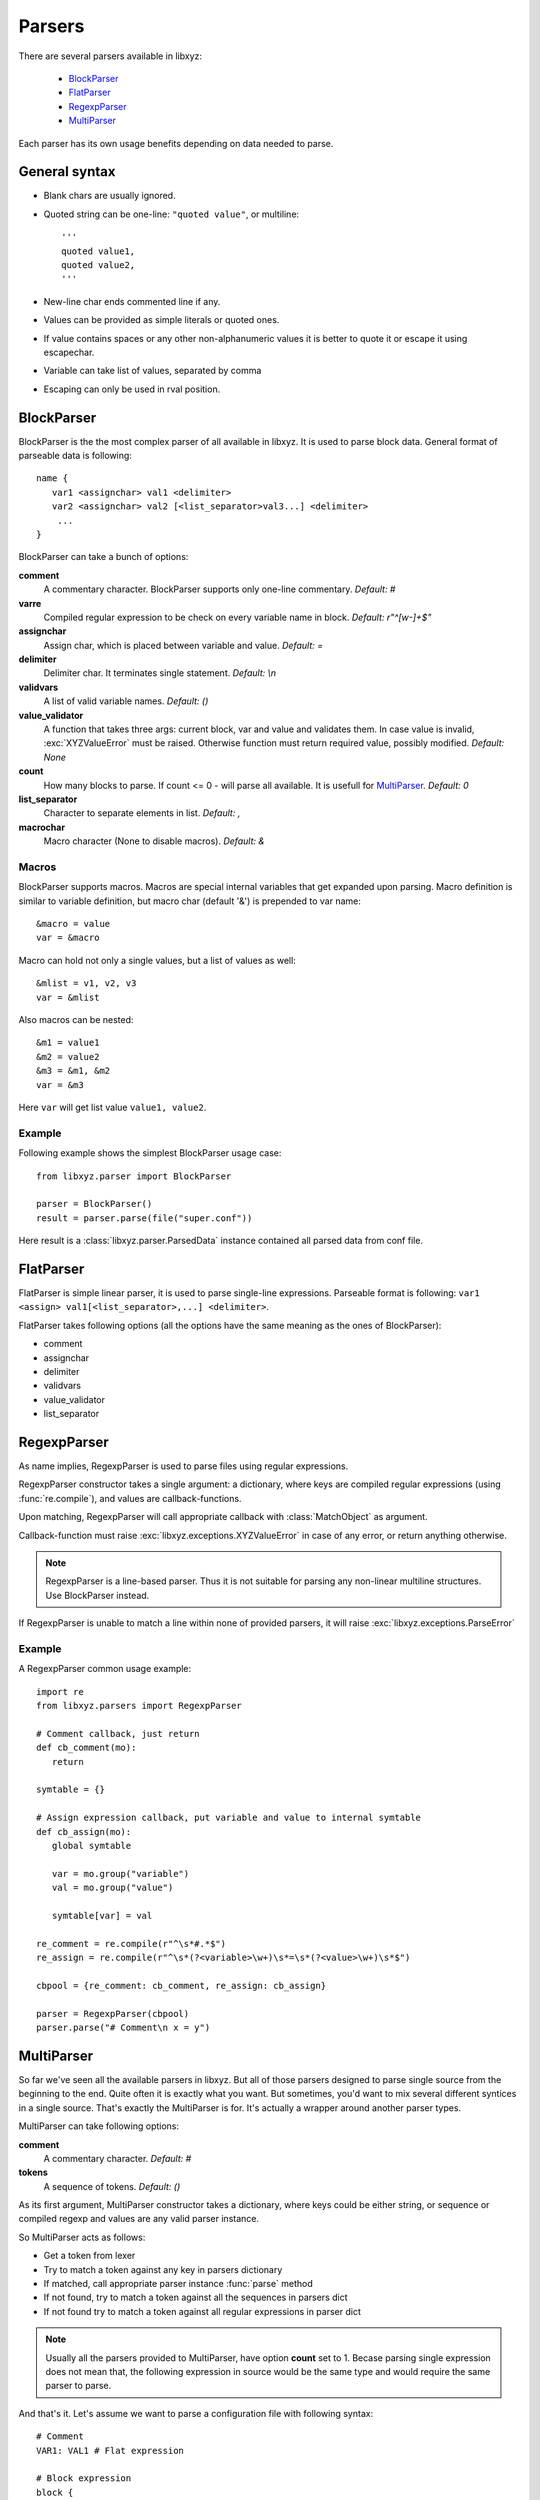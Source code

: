 =======
Parsers
=======

There are several parsers available in libxyz:

   * BlockParser_
   * FlatParser_
   * RegexpParser_
   * MultiParser_

Each parser has its own usage benefits depending on data needed to parse.

General syntax
--------------
* Blank chars are usually ignored.
* Quoted string can be one-line: ``"quoted value"``,
  or multiline::

   '''
   quoted value1,
   quoted value2,
   '''

* New-line char ends commented line if any.
* Values can be provided as simple literals or quoted ones.
* If value contains spaces or any other non-alphanumeric values it is better
  to quote it or escape it using escapechar.
* Variable can take list of values, separated by comma
* Escaping can only be used in rval position.

BlockParser
-----------
BlockParser is the the most complex parser of all available in libxyz.
It is used to parse block data. General format of parseable data is following::

   name {
      var1 <assignchar> val1 <delimiter>
      var2 <assignchar> val2 [<list_separator>val3...] <delimiter>
       ...
   }

BlockParser can take a bunch of options:

**comment**
   A commentary character. BlockParser supports only one-line commentary.
   *Default: #*

**varre**
   Compiled regular expression to be check on every variable name in block.
   *Default: r"^[\w-]+$"*

**assignchar**
   Assign char, which is placed between variable and value.
   *Default: =*

**delimiter**
   Delimiter char. It terminates single statement.
   *Default: \\n*

**validvars**
   A list of valid variable names.
   *Default: ()*

**value_validator**
   A function that takes three args: current block, var and value
   and validates them. In case value is invalid, :exc:`XYZValueError` 
   must be raised. Otherwise function must return required value,
   possibly modified.
   *Default: None*

**count**
   How many blocks to parse. If count <= 0 - will parse all available.
   It is usefull for MultiParser_.
   *Default: 0*

**list_separator**
   Character to separate elements in list.
   *Default: ,*

**macrochar**
   Macro character (None to disable macros).
   *Default: &*

Macros
++++++
BlockParser supports macros. Macros are special internal variables that get
expanded upon parsing. Macro definition is similar to variable definition,
but macro char (default '&') is prepended to var name::

   &macro = value
   var = &macro

Macro can hold not only a single values, but a list of values as well::

   &mlist = v1, v2, v3
   var = &mlist

Also macros can be nested::

   &m1 = value1
   &m2 = value2
   &m3 = &m1, &m2
   var = &m3

Here ``var`` will get list value ``value1, value2``.

Example
+++++++
Following example shows the simplest BlockParser usage case::

   from libxyz.parser import BlockParser

   parser = BlockParser()
   result = parser.parse(file("super.conf"))

Here result is a :class:`libxyz.parser.ParsedData` instance contained
all parsed data from conf file.

FlatParser
----------
FlatParser is simple linear parser, it is used to parse single-line expressions.
Parseable format is following:
``var1 <assign> val1[<list_separator>,...] <delimiter>``.

FlatParser takes following options (all the options have the same meaning as
the ones of BlockParser):

* comment
* assignchar
* delimiter
* validvars
* value_validator
* list_separator

RegexpParser
------------
As name implies, RegexpParser is used to parse files using regular expressions.

RegexpParser constructor takes a single argument: a dictionary, where keys
are compiled regular expressions (using :func:`re.compile`), and
values are callback-functions.

Upon matching, RegexpParser will call appropriate callback with
:class:`MatchObject` as argument.

Callback-function must raise :exc:`libxyz.exceptions.XYZValueError` in case
of any error, or return anything otherwise.

.. note::
   RegexpParser is a line-based parser. Thus it is not suitable for parsing
   any non-linear multiline structures. Use BlockParser instead.

If RegexpParser is unable to match a line within none of provided parsers,
it will raise :exc:`libxyz.exceptions.ParseError`

Example
+++++++
A RegexpParser common usage example::

   import re
   from libxyz.parsers import RegexpParser

   # Comment callback, just return
   def cb_comment(mo):
      return

   symtable = {}

   # Assign expression callback, put variable and value to internal symtable
   def cb_assign(mo):
      global symtable

      var = mo.group("variable")
      val = mo.group("value")

      symtable[var] = val

   re_comment = re.compile(r"^\s*#.*$")
   re_assign = re.compile(r"^\s*(?<variable>\w+)\s*=\s*(?<value>\w+)\s*$")

   cbpool = {re_comment: cb_comment, re_assign: cb_assign}

   parser = RegexpParser(cbpool)
   parser.parse("# Comment\n x = y")

MultiParser
-----------
So far we've seen all the available parsers in libxyz.
But all of those parsers designed to parse single source from the beginning to
the end. Quite often it is exactly what you want. But sometimes, you'd want
to mix several different syntices in a single source. That's exactly
the MultiParser is for. It's actually a wrapper around another parser types.

MultiParser can take following options:

**comment**
   A commentary character.
   *Default: #*

**tokens**
   A sequence of tokens.
   *Default: ()*

As its first argument, MultiParser constructor takes a dictionary, where
keys could be either string, or sequence or compiled regexp and values
are any valid parser instance.

So MultiParser acts as follows:

* Get a token from lexer
* Try to match a token against any key in parsers dictionary
* If matched, call appropriate parser instance :func:`parse` method
* If not found, try to match a token against all the sequences in parsers dict
* If not found try to match a token against all regular expressions in parser dict

.. note::
   Usually all the parsers provided to MultiParser, have option **count** set 
   to 1. Becase parsing single expression does not mean that, the following
   expression in source would be the same type and would require the
   same parser to parse.

And that's it.
Let's assume we want to parse a configuration file with following syntax::

   # Comment
   VAR1: VAL1 # Flat expression

   # Block expression
   block {
      var = val
   }

Now let's take a look at how we would manage to parse such a file::

   import libxyz.parser
   import re

   # Parser options
   flat_opts = {u"count": 1, u"assingchar": u":"}
   block_opts = {u"count": 1}

   flat_p = libxyz.parser.FlatParser(flat_opts)
   block_p = libxyz.parser.BlockParser(block_opts)
   multi_p = libxyz.parser.MultiParser({})
   multi_p.register(re.compile(r"VAR\d+"), flat_p)
   multi_p.register(u"block", block_p)

   data = multi_p.parse(file("config.file"))
